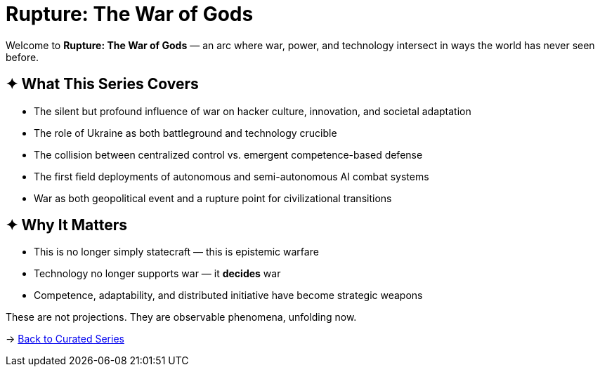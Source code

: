 = Rupture: The War of Gods
:page-classes: wide
:page-layout: splash
:page-permalink: /series/rupture-war-of-gods/
:page-author_profile: true

Welcome to *Rupture: The War of Gods* — an arc where war, power, and technology intersect in ways the world has never seen before.

== ✦ What This Series Covers

- The silent but profound influence of war on hacker culture, innovation, and societal adaptation
- The role of Ukraine as both battleground and technology crucible
- The collision between centralized control vs. emergent competence-based defense
- The first field deployments of autonomous and semi-autonomous AI combat systems
- War as both geopolitical event and a rupture point for civilizational transitions

== ✦ Why It Matters

- This is no longer simply statecraft — this is epistemic warfare
- Technology no longer supports war — it *decides* war
- Competence, adaptability, and distributed initiative have become strategic weapons

These are not projections. They are observable phenomena, unfolding now.

→ link:/riddle-me-this/series/[Back to Curated Series]

